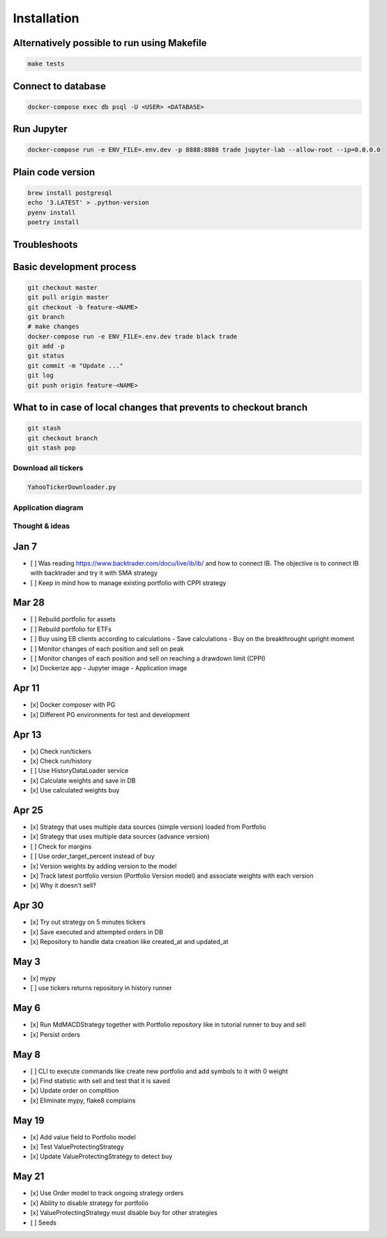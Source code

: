 Installation
############



Alternatively possible to run using Makefile
^^^^^^^^^^^^^^

.. code:: bash

    make tests

Connect to database
^^^^^^^^^^^^^^^^^^^

.. code:: bash

    docker-compose exec db psql -U <USER> <DATABASE>

Run Jupyter
^^^^^^^^^^^

.. code:: bash

    docker-compose run -e ENV_FILE=.env.dev -p 8888:8888 trade jupyter-lab --allow-root --ip=0.0.0.0

Plain code version
^^^^^^^^^^^^^^^^^^

.. code:: bash

    brew install postgresql
    echo '3.LATEST' > .python-version
    pyenv install
    poetry install

Troubleshoots
^^^^^^^^^^^^^

.. code:: bash
    pip install --upgrade pip
    pip install numpy
    pip install qdldl
    pip install osqp
    pip install cvxpy
    pip install cvxopt
    poetry install

Basic development process
^^^^^^^^^^^^^^^^^^^^^^^^^

.. code:: bash

   git checkout master
   git pull origin master
   git checkout -b feature-<NAME>
   git branch
   # make changes
   docker-compose run -e ENV_FILE=.env.dev trade black trade
   git add -p
   git status
   git commit -m "Update ..."
   git log
   git push origin feature-<NAME>

What to in case of local changes that prevents to checkout branch
^^^^^^^^^^^^^^^^^^^^^^

.. code:: bash

    git stash
    git checkout branch
    git stash pop

Download all tickers
--------------------

.. code:: bash

    YahooTickerDownloader.py

Application diagram
-------------------
.. image:: ./docs/relations.png

Thought & ideas
---------------

Jan 7
^^^^^
- [ ] Was reading https://www.backtrader.com/docu/live/ib/ib/ and how to connect IB.
  The objective is to connect IB with backtrader and try it with SMA strategy
- [ ] Keep in mind how to manage existing portfolio with CPPI strategy

Mar 28
^^^^^^
- [ ] Rebuild portfolio for assets
- [ ] Rebuild portfolio for ETFs
- [ ] Buy using EB clients according to calculations
  - Save calculations
  - Buy on the breakthrought upright moment
- [ ] Monitor changes of each position and sell on peak
- [ ] Monitor changes of each position and sell on reaching a drawdown limit (CPPI)
- [x] Dockerize app
  - Jupyter image
  - Application image

Apr 11
^^^^^^
- [x] Docker composer with PG
- [x] Different PG environments for test and development

Apr 13
^^^^^^
- [x] Check run/tickers
- [x] Check run/history
- [ ] Use HistoryDataLoader service
- [x] Calculate weights and save in DB
- [x] Use calculated weights buy

Apr 25
^^^^^^
- [x] Strategy that uses multiple data sources (simple version) loaded from Portfolio
- [x] Strategy that uses multiple data sources (advance version)
- [ ] Check for margins
- [ ] Use order_target_percent instead of buy
- [x] Version weights by adding version to the model
- [x] Track latest portfolio version (Portfolio Version model) and associate weights with each version
- [x] Why it doesn't sell?

Apr 30
^^^^^^
- [x] Try out strategy on 5 minutes tickers
- [x] Save executed and attempted orders in DB
- [x] Repository to handle data creation like created_at and updated_at

May 3
^^^^^
- [x] mypy
- [ ] use tickers returns repository in history runner

May 6
^^^^^
- [x] Run MdMACDStrategy together with Portfolio repository like in tutorial runner to buy and sell
- [x] Persist orders

May 8
^^^^^
- [ ] CLI to execute commands like create new portfolio and add symbols to it with 0 weight
- [x] Find statistic with sell and test that it is saved
- [x] Update order on complition
- [x] Eliminate mypy, flake8 complains

May 19
^^^^^^
- [x] Add value field to Portfolio model
- [x] Test ValueProtectingStrategy
- [x] Update ValueProtectingStrategy to detect buy

May 21
^^^^^^
- [x] Use Order model to track ongoing strategy orders
- [x] Ability to disable strategy for portfolio
- [x] ValueProtectingStrategy must disable buy for other strategies
- [ ] Seeds
